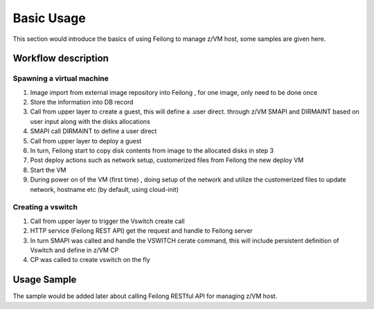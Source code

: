 Basic Usage
***********

This section would introduce the basics of using Feilong to manage z/VM host, some samples
are given here.

Workflow description
====================

Spawning a virtual machine
--------------------------

.. image:: ./images/spawn_flow.jpg

1) Image import from external image repository into Feilong , for one image, only need to be done once
2) Store the information into DB record
3) Call from upper layer to create a guest, this will define a .user direct. through z/VM SMAPI and DIRMAINT based on user input along with the disks allocations 
4) SMAPI call DIRMAINT to define a user direct
5) Call from upper layer to deploy a guest
6) In turn, Feilong start to copy disk contents from image to the allocated disks in step 3
7) Post deploy actions such as network setup, customerized files from Feilong the new deploy VM
8) Start the VM 
9) During power on of the VM (first time) , doing setup of the network and utilize the customerized files to update network, hostname etc (by default, using cloud-init)

Creating a vswitch
------------------

.. image:: ./images/create_vswitch_flow.jpg

1) Call from upper layer to trigger the Vswitch create call
2) HTTP service (Feilong REST API) get the request and handle to Feilong server
3) In turn SMAPI was called and handle the VSWITCH cerate command, this will include persistent definition of Vswitch and define in z/VM CP
4) CP was called to create vswitch on the fly

Usage Sample
============

The sample would be added later about calling Feilong RESTful API for managing z/VM host.
